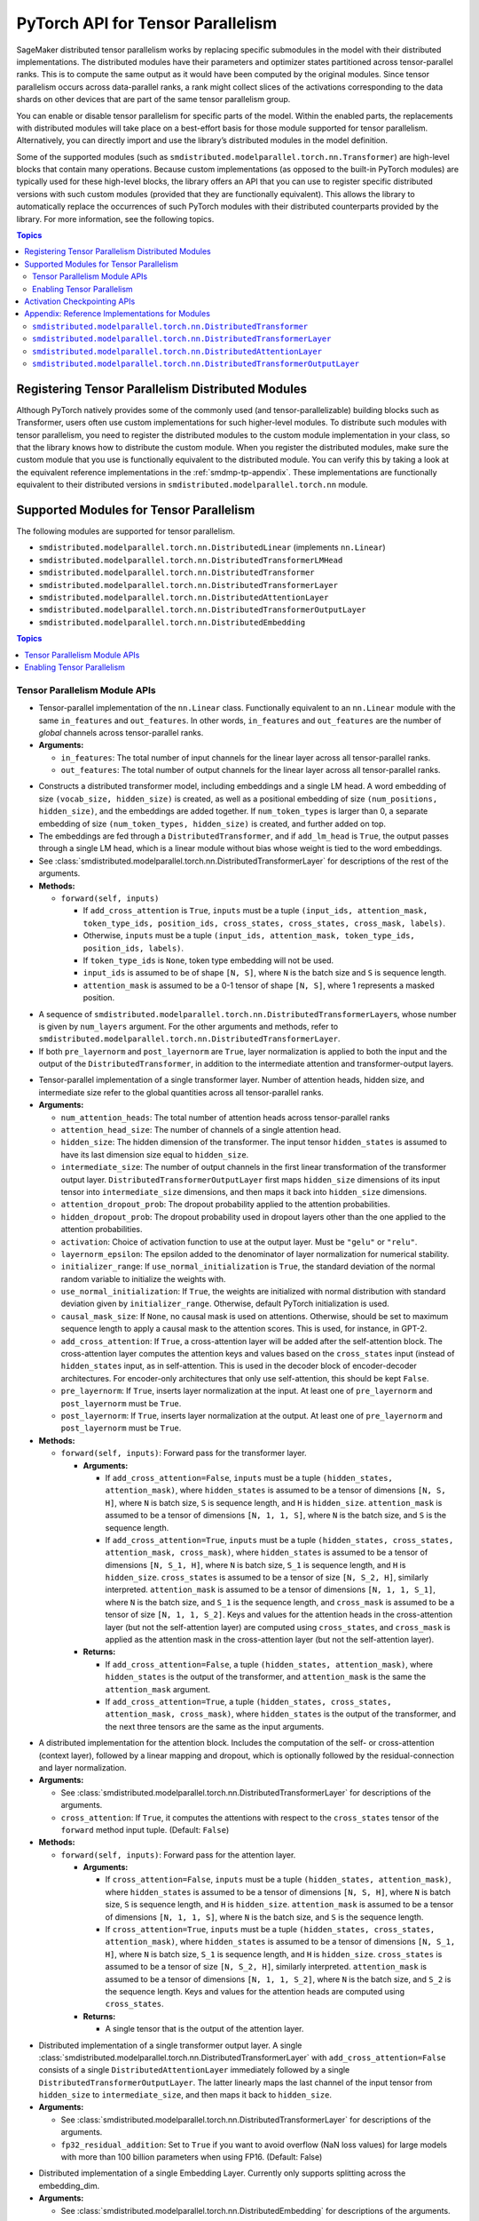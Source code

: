 .. _smdmp-pytorch-tensor-parallel:

PyTorch API for Tensor Parallelism
==================================

SageMaker distributed tensor parallelism works by replacing specific submodules
in the model with their distributed implementations. The distributed modules
have their parameters and optimizer states partitioned across tensor-parallel
ranks. This is to compute the same output as it would have been computed by
the original modules. Since tensor parallelism occurs across data-parallel
ranks, a rank might collect slices of the activations corresponding to the
data shards on other devices that are part of the same tensor parallelism group.

You can enable or disable tensor parallelism for specific parts of the model.
Within the enabled parts, the replacements with distributed modules will take
place on a best-effort basis for those module supported for tensor parallelism.
Alternatively, you can directly import and use the library’s distributed
modules in the model definition.

Some of the supported modules (such as ``smdistributed.modelparallel.torch.nn.Transformer``) are high-level
blocks that contain many operations. Because custom implementations
(as opposed to the built-in PyTorch modules) are typically used for these
high-level blocks, the library offers an API that you can use to register
specific distributed versions with such custom modules (provided that they
are functionally equivalent). This allows the library to automatically replace
the occurrences of such PyTorch modules with their distributed counterparts
provided by the library.
For more information, see the following topics.

.. contents:: Topics
  :depth: 3
  :local:

.. _registering-tp-modules:

Registering Tensor Parallelism Distributed Modules
--------------------------------------------------

Although PyTorch natively provides some of the commonly used (and
tensor-parallelizable) building blocks such as Transformer, users often
use custom implementations for such higher-level modules. To distribute
such modules with tensor parallelism, you need to register the
distributed modules to the custom module implementation in your class,
so that the library knows how to distribute the custom module. When you
register the distributed modules, make sure the custom module that you
use is functionally equivalent to the distributed module. You can verify
this by taking a look at the equivalent reference implementations in the
:ref:`smdmp-tp-appendix`.
These implementations are functionally equivalent to their distributed
versions in ``smdistributed.modelparallel.torch.nn`` module.

.. decorator:: @smdistributed.modelparallel.torch.tp_register(dist_module, init_hook=None, forward_hook=None, return_hook=None)

   -  A class decorator that registers the ``dist_module`` class with
      the module class that it is attached to. The hooks can be used to
      adapt to different interfaces used with ``__init__`` and
      ``forward`` methods.
   -  **Arguments:**

      -  ``dist_module``: A subclass of ``smdistributed.modelparallel.torch.nn.DistributedModule``
         that implements the distributed version of the module class the
         decorator is attached to. Any distributed module class defined
         in ``smdistributed.modelparallel.torch.nn`` module can be used.
      -  ``init_hook``: A callable that translates the arguments of the
         original module ``__init__`` method to an ``(args, kwargs)``
         tuple compatible with the arguments of the corresponding
         distributed module ``__init__`` method. Must return a tuple,
         whose first element is an iterable representing the positional
         arguments, and second element is a ``dict`` representing the
         keyword arguments. The input signature of the ``init_hook``
         must **exactly** match the signature of the original
         ``__init__`` method (including argument order and default
         values), except it must exclude ``self``.
      -  ``forward_hook``: A callable that translates the arguments of
         the original module ``forward`` method to an ``(args, kwargs)``
         tuple compatible with the arguments of the corresponding
         distributed module ``forward`` method. Must return a tuple,
         whose first element is an iterable representing the positional
         arguments, and second element is a ``dict`` representing the
         keyword arguments. The input signature of the ``init_hook``
         must **exactly** match the signature of the original
         ``forward`` method (including argument order and default
         values), except it must exclude ``self``.
      -  ``return_hook``: A callable that translates the object returned
         from the distributed module to the return object expected of
         the original module.

   -  **Example:**

      .. code:: python

         import smdistributed.modelparallel.torch as smp

         init_hook = lambda config: ((), config.to_dict())

         # register smp.nn.DistributedTransformer
         # as the distributed version of MyTransformer
         @smp.tp_register(smp.nn.DistributedTransformer, init_hook=init_hook)
         class MyTransformer(nn.Module):
             def __init__(self, config):
                 ...

             def forward(self, hidden_states, attention_mask):
                 ...

.. function:: smdistributed.modelparallel.torch.tp_register_with_module(module_cls, dist_module, init_hook=None, forward_hook=None, return_hook=None)

   -  When you do not have direct access to model definition code, you
      can use this API to similarly register a distributed module with
      an existing module class.

   -  **Arguments:**

      -  ``module_cls``: The existing module class that will be
         distributed.
      -  ``dist_module``: A subclass of ``smdistributed.modelparallel.torch.nn.DistributedModule``
         that implements the distributed version of the module class the
         decorator is attached to. Any distributed module class defined
         in ``smdistributed.modelparallel.torch.nn`` module can be used.
      -  ``init_hook``: A callable that translates the arguments of the
         original module ``__init__`` method to an ``(args, kwargs)``
         tuple compatible with the arguments of the corresponding
         distributed module ``__init__`` method. Must return a tuple,
         whose first element is an iterable representing the positional
         arguments, and second element is a ``dict`` representing the
         keyword arguments. The input signature of the ``init_hook``
         must **exactly** match the signature of the original
         ``__init__`` method (including argument order and default
         values), except it must exclude ``self``.
      -  ``forward_hook``: A callable that translates the arguments of
         the original module ``forward`` method to an ``(args, kwargs)``
         tuple compatible with the arguments of the corresponding
         distributed module ``forward`` method. Must return a tuple,
         whose first element is an iterable representing the positional
         arguments, and second element is a ``dict`` representing the
         keyword arguments. The input signature of the ``init_hook``
         must **exactly** match the signature of the original
         ``forward`` method (including argument order and default
         values), except it must exclude ``self``.
      -  ``return_hook``: A callable that translates the object returned
         from the distributed module to the return object expected of
         the original module.

   -  **Example:**

      .. code:: python

         import smdistributed.modelparallel.torch as smp

         from somelibrary import MyTransformer

         init_hook = lambda config: ((), config.to_dict())

         # register smp.nn.DistributedTransformer as the distributed version of MyTransformer
         smp.tp_register_with_module(MyTransformer,
                                     smp.nn.DistributedTransformer,
                                     init_hook=init_hook)

.. _smdmp-supported-modules-for-tp:

Supported Modules for Tensor Parallelism
----------------------------------------

The following modules are supported for tensor
parallelism.

-  ``smdistributed.modelparallel.torch.nn.DistributedLinear`` (implements ``nn.Linear``)
-  ``smdistributed.modelparallel.torch.nn.DistributedTransformerLMHead``
-  ``smdistributed.modelparallel.torch.nn.DistributedTransformer``
-  ``smdistributed.modelparallel.torch.nn.DistributedTransformerLayer``
-  ``smdistributed.modelparallel.torch.nn.DistributedAttentionLayer``
-  ``smdistributed.modelparallel.torch.nn.DistributedTransformerOutputLayer``
-  ``smdistributed.modelparallel.torch.nn.DistributedEmbedding``

.. contents:: Topics
  :depth: 3
  :local:

.. _tp-module-api:

Tensor Parallelism Module APIs
~~~~~~~~~~~~~~~~~~~~~~~~~~~~~~

.. class:: smdistributed.modelparallel.torch.nn.DistributedLinear(in_features, out_features)

   -  Tensor-parallel implementation of the ``nn.Linear`` class.
      Functionally equivalent to an ``nn.Linear`` module with the same
      ``in_features`` and ``out_features``. In other words,
      ``in_features`` and ``out_features`` are the number of *global*
      channels across tensor-parallel ranks.
   -  **Arguments:**

      -  ``in_features``: The total number of input channels for the
         linear layer across all tensor-parallel ranks.
      -  ``out_features``: The total number of output channels for the
         linear layer across all tensor-parallel ranks.

.. class:: smdistributed.modelparallel.torch.nn.DistributedTransformerLMHead(num_layers=12, num_attention_heads=32, attention_head_size=32, hidden_size=1024, intermediate_size=4096, vocab_size=30522, num_positions=1024, attention_dropout_prob=0.1, hidden_dropout_prob=0.1, activation="gelu", layernorm_epsilon=1e-5, num_token_types=0, causal_mask_size=None, add_cross_attention=False, add_lm_head=True,  initializer_range=0.02, use_normal_initialization=False, pre_layernorm=False, post_layernorm=True)

   -  Constructs a distributed transformer model, including embeddings
      and a single LM head. A word embedding of size
      ``(vocab_size, hidden_size)`` is created, as well as a positional
      embedding of size ``(num_positions, hidden_size)``, and the
      embeddings are added together. If ``num_token_types`` is larger
      than 0, a separate embedding of size
      ``(num_token_types, hidden_size)`` is created, and further added
      on top.
   -  The embeddings are fed through a ``DistributedTransformer``, and
      if ``add_lm_head`` is ``True``, the output passes through a single
      LM head, which is a linear module without bias whose weight is
      tied to the word embeddings.
   -  See :class:`smdistributed.modelparallel.torch.nn.DistributedTransformerLayer` for descriptions of the rest
      of the arguments.
   -  **Methods:**

      -  ``forward(self, inputs)``

         -  If ``add_cross_attention`` is ``True``, ``inputs`` must be a
            tuple
            ``(input_ids, attention_mask, token_type_ids, position_ids, cross_states, cross_states, cross_mask, labels)``.
         -  Otherwise, ``inputs`` must be a tuple
            ``(input_ids, attention_mask, token_type_ids, position_ids, labels)``.
         -  If ``token_type_ids`` is ``None``, token type embedding will
            not be used.
         -  ``input_ids`` is assumed to be of shape ``[N, S]``, where
            ``N`` is the batch size and ``S`` is sequence length.
         -  ``attention_mask`` is assumed to be a 0-1 tensor of shape
            ``[N, S]``, where 1 represents a masked position.

.. class:: smdistributed.modelparallel.torch.nn.DistributedTransformer(num_layers=12, num_attention_heads=32, attention_head_size=32, hidden_size=1024, intermediate_size=4096, attention_dropout_prob=0.1, hidden_dropout_prob=0.1, activation="gelu", layernorm_epsilon=1e-5, initializer_range=0.02, use_normal_initialization=False, causal_mask_size=None, add_cross_attention=False, pre_layernorm=False, post_layernorm=True)

   -  A sequence of ``smdistributed.modelparallel.torch.nn.DistributedTransformerLayer``\ s, whose
      number is given by ``num_layers`` argument. For the other
      arguments and methods, refer to
      ``smdistributed.modelparallel.torch.nn.DistributedTransformerLayer``.
   -  If both ``pre_layernorm`` and ``post_layernorm`` are ``True``,
      layer normalization is applied to both the input and the output of
      the ``DistributedTransformer``, in addition to the intermediate
      attention and transformer-output layers.

.. class:: smdistributed.modelparallel.torch.nn.DistributedTransformerLayer(num_attention_heads=32, attention_head_size=32, hidden_size=1024, intermediate_size=4096, attention_dropout_prob=0.1, hidden_dropout_prob=0.1, activation="gelu", layernorm_epsilon=1e-5, initializer_range=0.02, use_normal_initialization=False, causal_mask_size=None, add_cross_attention=False, pre_layernorm=False, post_layernorm=True)

   -  Tensor-parallel implementation of a single transformer layer.
      Number of attention heads, hidden size, and intermediate size
      refer to the global quantities across all tensor-parallel ranks.
   -  **Arguments:**

      -  ``num_attention_heads``: The total number of attention heads
         across tensor-parallel ranks
      -  ``attention_head_size``: The number of channels of a single
         attention head.
      -  ``hidden_size``: The hidden dimension of the transformer. The
         input tensor ``hidden_states`` is assumed to have its last
         dimension size equal to ``hidden_size``.
      -  ``intermediate_size``: The number of output channels in the
         first linear transformation of the transformer output layer.
         ``DistributedTransformerOutputLayer`` first maps
         ``hidden_size`` dimensions of its input tensor into
         ``intermediate_size`` dimensions, and then maps it back into
         ``hidden_size`` dimensions.
      -  ``attention_dropout_prob``: The dropout probability applied to
         the attention probabilities.
      -  ``hidden_dropout_prob``: The dropout probability used in
         dropout layers other than the one applied to the attention
         probabilities.
      -  ``activation``: Choice of activation function to use at the
         output layer. Must be ``"gelu"`` or ``"relu"``.
      -  ``layernorm_epsilon``: The epsilon added to the denominator of
         layer normalization for numerical stability.
      -  ``initializer_range``: If ``use_normal_initialization`` is
         ``True``, the standard deviation of the normal random variable
         to initialize the weights with.
      -  ``use_normal_initialization``: If ``True``, the weights are
         initialized with normal distribution with standard deviation
         given by ``initializer_range``. Otherwise, default PyTorch
         initialization is used.
      -  ``causal_mask_size``: If ``None``, no causal mask is used on
         attentions. Otherwise, should be set to maximum sequence length
         to apply a causal mask to the attention scores. This is used,
         for instance, in GPT-2.
      -  ``add_cross_attention``: If ``True``, a cross-attention layer
         will be added after the self-attention block. The
         cross-attention layer computes the attention keys and values
         based on the ``cross_states`` input (instead of
         ``hidden_states`` input, as in self-attention. This is used in
         the decoder block of encoder-decoder architectures. For
         encoder-only architectures that only use self-attention, this
         should be kept ``False``.
      -  ``pre_layernorm``: If ``True``, inserts layer normalization at
         the input. At least one of ``pre_layernorm`` and
         ``post_layernorm`` must be ``True``.
      -  ``post_layernorm``: If ``True``, inserts layer normalization at
         the output. At least one of ``pre_layernorm`` and
         ``post_layernorm`` must be ``True``.

   -  **Methods:**

      -  ``forward(self, inputs)``: Forward pass for the transformer
         layer.

         -  **Arguments:**

            -  If ``add_cross_attention=False``, ``inputs`` must be a
               tuple ``(hidden_states, attention_mask)``, where
               ``hidden_states`` is assumed to be a tensor of dimensions
               ``[N, S, H]``, where ``N`` is batch size, ``S`` is
               sequence length, and ``H`` is ``hidden_size``.
               ``attention_mask`` is assumed to be a tensor of
               dimensions ``[N, 1, 1, S]``, where ``N`` is the batch
               size, and ``S`` is the sequence length.
            -  If ``add_cross_attention=True``, ``inputs`` must be a
               tuple
               ``(hidden_states, cross_states, attention_mask, cross_mask)``,
               where ``hidden_states`` is assumed to be a tensor of
               dimensions ``[N, S_1, H]``, where ``N`` is batch size,
               ``S_1`` is sequence length, and ``H`` is ``hidden_size``.
               ``cross_states`` is assumed to be a tensor of size
               ``[N, S_2, H]``, similarly interpreted.
               ``attention_mask`` is assumed to be a tensor of
               dimensions ``[N, 1, 1, S_1]``, where ``N`` is the batch
               size, and ``S_1`` is the sequence length, and
               ``cross_mask`` is assumed to be a tensor of size
               ``[N, 1, 1, S_2]``. Keys and values for the attention
               heads in the cross-attention layer (but not the
               self-attention layer) are computed using
               ``cross_states``, and ``cross_mask`` is applied as the
               attention mask in the cross-attention layer (but not the
               self-attention layer).

         -  **Returns:**

            -  If ``add_cross_attention=False``, a tuple
               ``(hidden_states, attention_mask)``, where
               ``hidden_states`` is the output of the transformer, and
               ``attention_mask`` is the same the ``attention_mask``
               argument.
            -  If ``add_cross_attention=True``, a tuple
               ``(hidden_states, cross_states, attention_mask, cross_mask)``,
               where ``hidden_states`` is the output of the transformer,
               and the next three tensors are the same as the input
               arguments.

.. class:: smdistributed.modelparallel.torch.nn.DistributedAttentionLayer(num_attention_heads=32, attention_head_size=32, hidden_size=1024, attention_dropout_prob=0.1, hidden_dropout_prob=0.1, layernorm_epsilon=1e-5, initializer_range=0.02, use_normal_initialization=False, cross_attention=False, causal_mask_size=None, pre_layernorm=False, post_layernorm=True)

   -  A distributed implementation for the attention block. Includes the
      computation of the self- or cross-attention (context layer),
      followed by a linear mapping and dropout, which is optionally
      followed by the residual-connection and layer normalization.
   -  **Arguments:**

      -  See :class:`smdistributed.modelparallel.torch.nn.DistributedTransformerLayer` for descriptions of the
         arguments.
      -  ``cross_attention``: If ``True``, it computes the attentions
         with respect to the ``cross_states`` tensor of the ``forward``
         method input tuple. (Default: ``False``)

   -  **Methods:**

      -  ``forward(self, inputs)``: Forward pass for the attention
         layer.

         -  **Arguments:**

            -  If ``cross_attention=False``, ``inputs`` must be a tuple
               ``(hidden_states, attention_mask)``, where
               ``hidden_states`` is assumed to be a tensor of dimensions
               ``[N, S, H]``, where ``N`` is batch size, ``S`` is
               sequence length, and ``H`` is ``hidden_size``.
               ``attention_mask`` is assumed to be a tensor of
               dimensions ``[N, 1, 1, S]``, where ``N`` is the
               batch size, and ``S`` is the sequence length.
            -  If ``cross_attention=True``, ``inputs`` must be a tuple
               ``(hidden_states, cross_states, attention_mask)``, where
               ``hidden_states`` is assumed to be a tensor of dimensions
               ``[N, S_1, H]``, where ``N`` is batch size, ``S_1`` is
               sequence length, and ``H`` is ``hidden_size``.
               ``cross_states`` is assumed to be a tensor of size
               ``[N, S_2, H]``, similarly interpreted.
               ``attention_mask`` is assumed to be a tensor of
               dimensions ``[N, 1, 1, S_2]``, where ``N`` is the batch
               size, and ``S_2`` is the sequence length. Keys and values
               for the attention heads are computed using
               ``cross_states``.

         -  **Returns:**

            -  A single tensor that is the output of the attention
               layer.

.. class:: smdistributed.modelparallel.torch.nn.DistributedTransformerOutputLayer(hidden_size=1024, intermediate_size=4096,  hidden_dropout_prob=0.1, activation="gelu", layernorm_epsilon=1e-5, initializer_range=0.02, use_normal_initialization=False, pre_layernorm=False, post_layernorm=True, fp32_residual_addition=False)

   -  Distributed implementation of a single transformer output layer. A
      single :class:`smdistributed.modelparallel.torch.nn.DistributedTransformerLayer` with
      ``add_cross_attention=False`` consists of a single
      ``DistributedAttentionLayer`` immediately followed by a single
      ``DistributedTransformerOutputLayer``. The latter linearly maps
      the last channel of the input tensor from ``hidden_size`` to
      ``intermediate_size``, and then maps it back to ``hidden_size``.
   -  **Arguments:**

      -  See :class:`smdistributed.modelparallel.torch.nn.DistributedTransformerLayer` for descriptions of the
         arguments.
      - ``fp32_residual_addition``: Set to ``True`` if you want to avoid overflow
        (NaN loss values) for large models with more than 100 billion parameters
        when using FP16. (Default: False)

.. class:: smdistributed.modelparallel.torch.nn.DistributedEmbedding(num_embeddings,embedding_dim, padding_idx=None, max_norm=None, norm_type=2.0, scale_grad_by_freq=False, sparse=False, _weight=None, initializer_range=0.02, _skip_allgather=False,_skip_scatter_and_merge=False,)

   -  Distributed implementation of a single Embedding Layer. Currently
      only supports splitting across the embedding_dim.
   -  **Arguments:**

      -  See :class:`smdistributed.modelparallel.torch.nn.DistributedEmbedding` for descriptions of the
         arguments.

.. _enabling-tp:

Enabling Tensor Parallelism
~~~~~~~~~~~~~~~~~~~~~~~~~~~

There are two ways tensor parallelism can be enabled.

First, you can use
the distributed module implementations in ``smdistributed.modelparallel.torch.nn`` module directly in
your model definition. See :ref:`smdmp-supported-modules-for-tp`
for a complete list of built-in distributed modules. Here is an example
of how this can be done:

.. code:: python

   import torch.nn as nn
   import smdistributed.modelparallel.torch as smp

   class TransformerModel:
       def __init__(self):
           self.embedding = nn.Embedding(vocab_size, hidden_size)

           # directly instantiate smp.nn.DistributedTransformer and use it
           self.encoder = smp.nn.DistributedTransformer(num_layers, hidden_size, **kwargs)

           self.pooler = nn.Linear(hidden_size, hidden_size)

       def forward(self, hidden_states):
           emb_out = self.embedding(hidden_states)
           enc_out = self.encoder(emb_out)
           return self.pooler(enc_out)

Second, you can enable tensor parallelism for specific modules or blocks
of code, which will automatically enable tensor parallelism for the
supported modules within that scope. To do this, you can use the
following API:

.. decorator:: smdistributed.modelparallel.torch.tensor_parallelism(enabled=True, **kwargs)

   -  A context manager that enables or disables tensor parallelism for
      any supported module that is created inside. If there are nested
      contexts, the innermost overrides the rest. If there are
      multiple supported modules created within the context, where one
      is the submodule of the other, only the outermost module will be
      distributed. If a supported module shares weights with another
      (supported or unsupported) module, or if its hyperparameters do
      not support distribution (e.g., not divisible by the tensor
      parallelism degree), tensor parallelism will **not** be enabled
      for this module even if this API is used.

      **Example:**

      .. code:: python

         import smdistributed.modelparallel.torch as smp

         with smp.tensor_parallelism():
             self.m0 = nn.Linear(20, 20)                   # will be distributed
             with smp.tensor_parallelism(enabled=False):
                 self.m1 = nn.Linear(20, 20)               # will not be distributed

   - ``kwargs`` - Keyword arguments that can be used to modify the configurations of
     the distributed modules created inside the context.
     If a keyword argument provided through it matches any ``__init__`` method arguments
     of a ``DistributedModule`` that substitutes a module created inside
     the ``smdistributed.modelparallel.torch.tensor_parallelism`` context, this keyword will override
     the value defined in the ``init_hook``.

     - (*For v1.7.0 and later*) Through the following additional keyword arguments,
       the library supports `NVIDIA Megatron’s fused kernels
       <https://github.com/NVIDIA/Megatron-LM/tree/main/megatron/fused_kernels>`_

       - ``fused_softmax`` (bool) - Fusion of attention masking and softmax.
         By default, it is set to ``True``. You can deactivate it by setting
         ``fused_softmax=False`` in the ``smdistributed.modelparallel.torch.tensor_parallelism`` context manager.
       - ``fused_bias_gelu`` (bool) - Fusion of bias addition and Gelu activation.
         By default, it is set to ``False``. You can activate it by setting
         ``fused_bias_gelu=True`` in the ``smdistributed.modelparallel.torch.tensor_parallelism`` context manager.



.. function:: smdistributed.modelparallel.torch.set_tensor_parallelism(module, enabled=True, **kwargs)

   -  Enables or disables tensor parallelism for the supported
      submodules of ``module``. If enabling, the outermost supported
      modules will be distributed. If disabling, tensor parallelism will
      be disabled for the entire module subtree of ``module``. Unlike
      the context manager, this API can be used after the model creation
      (but before wrapping with :class:`smdistributed.modelparallel.torch.DistributedModel`), so direct
      access to model definition code is not required. If a supported
      module shares weights with another (supported or unsupported)
      module, or if its hyperparameters do not support distribution
      (e.g., not divisible by the tensor parallelism degree), tensor
      parallelism will **not** be enabled for this module.
   -  Keyword arguments ``kwargs`` can be used to modify the
      configurations of the distributed modules created inside the
      context. If a keyword argument provided here matches any
      ``__init__`` method arguments of a :class:`smdistributed.modelparallel.torch.DistributedModel` that
      substitutes a module created inside the ``smdistributed.modelparallel.torch.tensor_parallelism``
      context, this keyword will override the value defined in the
      ``init_hook``.
   -  **Example:**

      .. code:: python

         import smdistributed.modelparallel.torch as smp

         model = MyModel()
         smp.set_tensor_parallelism(model.encoder, True)
         smp.set_tensor_parallelism(model.encoder.embedding, True)

         # outermost supported submodules in model.encoder will be distributed, except for
         # model.encoder.embedding
         model = smp.DistributedModel(model)
         optimizer = smp.DistributedOptimizer(optimizer)

.. _activation-checkpointing-api:

Activation Checkpointing APIs
-----------------------------

``smdistributed.modelparallel`` provides three APIs to enable
activation checkpointing: one for checkpointing modules,
one for checkpointing sequential modules, and
one for checkpointing pretrained models.

For a conceptual guide and examples, see
`Activation Checkpointing <https://docs.aws.amazon.com/sagemaker/latest/dg/model-parallel-extended-features-pytorch-activation-checkpointing.html>`_
in the *SageMaker's Distributed Model Parallel developer guide*.

.. class:: smdistributed.modelparallel.torch.patches.checkpoint.checkpoint(module, *args, preserve_rng_state=True)

   -  Checkpoints the module passed. Throws error if, during manual
      partitioning, all children of module are not on same rank as the
      module itself, i.e. the module tree is split across multiple
      partitions. During auto-partitioning, if the module is split
      across multiple partitions, then this call is ignored(with a
      warning). Note that this call applies to the module instance only,
      not to the module class.

   -  **Arguments:**

      -  ``module (Instance of nn.Module)``: The module to be
         checkpointed. Note that unlike native checkpointing in
         PyTorch’s, activation checkpointing in
         ``smdistributed.modelparallel`` is at the granularity of a
         module. A generic function cannot be passed here.
      -  ``args``: Tuple containing inputs to the module.
      -  ``preserve_rng_state (bool, default=True)``: Omit stashing and
         restoring the RNG state during each checkpoint.

.. class:: smdistributed.modelparallel.torch.patches.checkpoint.checkpoint_sequential(sequential_module, input, strategy="each", preserve_rng_state=True, pack_args_as_tuple=False)

   -  Checkpoints the modules inside
      `nn.Sequential <https://pytorch.org/docs/stable/generated/torch.nn.Sequential.html>`__.
      This can be used even if different layers that are part of the
      sequential container lie on different partitions. Each layer part
      of the sequential module that is checkpointed must lie completely
      within one partition. If this is not the case during manual
      partitioning, then an error will be thrown. If this is not the
      case during auto partitioning, a warning will be raised and this
      module will be run without checkpointing.

   -  **Arguments**

      -  ``sequential_module (nn.Sequential)``: the sequential module to
         be checkpointed.
      -  ``input (torch.Tensor or a tuple of torch.Tensors)``: input to
         the module, which can be a tensor or a tuple of tensors. If a
         tuple is passed, then pack_args_as_tuple should be set to True.
      -  ``strategy (string, default=“each”)`` : Strategy determines how
         many layers part of the sequential module need to be grouped
         together for one checkpointing call. This determines how much
         memory can be reduced. It can take the following values

         -  ``each`` : The default is to checkpoint each module inside
            the sequential separately.
         -  ``contiguous``: Groups consecutive layers on the same
            partition together. For example, if a sequential consists of
            [a, b, c, d] where a,b are on pp_rank0 and c,d are on
            pp_rank 1, then this strategy would checkpoint a,b together
            and then c,d together. This means effectively, inputs of a,
            outputs of b, inputs of c, and outputs of d are in memory;
            the reamining activations are recomputed.
         -  ``group_2, group_3, group_4, etc:`` More generally,
            ``group_x`` where x is an integer. This strategy provides
            more flexibility in how many layers to group together.
            ``group_x`` groups x layers together on a best effort basis.
            It can group x layers together if there are x layers
            consecutively on the same partition. For example:
            [a,b,c,d,e] where a,b are on pp_rank0 and c,d,e are on
            pp_rank 1. If the strategy is ``group_3,`` then a,b are
            checkpointed together on pp_rank0 and c,d,e are checkpointed
            together on pp_rank1.

      -  ``preserve_rng_state (bool, default=True)``: Set to ``False``
         to omit stashing and restoring the RNG state during each
         checkpoint.
      -  ``pack_args_as_tuple (bool, default=False)``: To ensure that
         backward works correctly, the autograd function has to unpack
         any tuples received. If the checkpointed layer takes a tuple as
         input, then this needs to be set to True.

.. class:: smdistributed.modelparallel.torch.set_activation_checkpointing(module, preserve_rng_state=True, pack_args_as_tuple=False, strategy="each")

   -  This API is recommended when importing pretrained models from
      libraries, such as PyTorch and Hugging Face Transformers. This is
      particularly useful when you don’t have access to the model
      definition code and not be able to replace a module call with
      checkpoint.

   -  **Arguments**:

      -  ``module (Instance of nn.Module or nn.Sequential)``: The module
         to checkpoint.
      -  ``preserve_rng_state (bool, default=True)``: Set to ``False``
         to omit stashing and restoring the RNG state during each
         checkpoint.
      -  ``pack_args_as_tuple (bool, default=False)``: *Can only be
         passed when module is a sequential module.* To ensure that
         backward works correctly, the autograd function has to unpack
         any tuples received. If the layer checkpointed takes a tuple as
         input, then this needs to be set to True.
      -  ``strategy: (string, default=“each”)``: *Can only be passed
         when module is a sequential module.* Strategy determines how
         many layers part of the sequential module need to be grouped
         together for one checkpointing call.
      -  This determines how much memory can be reduced. It can take the
         following values

         -  ``each`` : The default is to checkpoint each module inside
            the sequential separately.
         -  ``contiguous``: Groups consecutive layers on the same
            partition together. For example if a sequential consists of
            ``[a, b, c, d]`` where ``a, b`` are on ``pp_rank0`` and ``c, d`` are on
            ``pp_rank 1``, then this strategy would checkpoint a,b together
            and then ``c, d`` together. This means effectively, the inputs of
            ``a``, outputs of ``b``, inputs of ``c``, and outputs of ``d`` are in
            memory, and the rest of the activations are recomputed.
         -  ``group_2, group_3, group_4, etc:`` More generally,
            ``group_x`` where x is an integer. This strategy provides
            more flexibility in how many layers to group together.
            ``group_x`` groups x number of layers together on a best
            effort basis if there are x layers consecutively in the same
            partition. **Example**: Assume a module with layers ``[a, b,
            c, d, e]``. The layers a and b are on pp_rank0, and ``c``, ``d``, and
            ``e`` are on ``pp_rank 1``. If the strategy is ``group_3,`` then ``a``,
            ``b`` are checkpointed together on ``pp_rank0``, and ``c``, ``d``, ``e`` are
            checkpointed together on ``pp_rank1``.

.. _smdmp-tp-appendix:

Appendix: Reference Implementations for Modules
-----------------------------------------------

The following are reference implementations for transformer-related
modules. Note that this is not the actual ``smdistributed`` source code,
but the distributed implementations provided in the library are the
distributed versions of these reference implementations, and can be used
to determine whether the distributed modules perform the same operations
as the custom modules in your script.

To keep the implementations simple, we only assume keyword arguments,
and assume the existence of a method ``parse_args(kwargs)``, which
parses the arguments to ``__init__`` methods and sets the relevant
attributes of the module, such as ``hidden_size`` and
``num_attention_heads``.

``smdistributed.modelparallel.torch.nn.DistributedTransformer``
~~~~~~~~~~~~~~~~~~~~~~~~~~~~~~~~~~~~~~~~~~~~~~~~~~~~~~~~~~~~~~~

.. code:: python

   class Transformer(nn.Module):
       def __init__(self, **kwargs):
           super(Transformer, self).__init__()
           self.parse_args(kwargs)

           self.layers = []
           for l in range(self.num_layers):
               self.layers.append(TransformerLayer(**kwargs))

           self.seq_layers = nn.Sequential(*self.layers)

       def forward(self, inp):
           return self.seq_layers(inp)

``smdistributed.modelparallel.torch.nn.DistributedTransformerLayer``
~~~~~~~~~~~~~~~~~~~~~~~~~~~~~~~~~~~~~~~~~~~~~~~~~~~~~~~~~~~~~~~~~~~~

.. code:: python

   class TransformerLayer(nn.Module):
       def __init__(self, **kwargs):
           super(TransformerLayer, self).__init__()
           self.parse_args(kwargs)

           self.attention = AttentionLayer(**kwargs)
           self.output = TransformerOutputLayer(**kwargs)

           if self.add_cross_attention:
               self.cross_attention = AttentionLayer(cross_attention=True, **kwargs)

       def forward(self, inp):
           if self.add_cross_attention:
               hidden_states, cross_states, attention_mask, cross_mask = inp
           else:
               hidden_states, attention_mask = inp

           attention_output = self.attention((hidden_states, attention_mask))
           if self.add_cross_attention:
               attention_output = self.cross_attention((attention_output,
                                                        cross_states,
                                                        cross_mask))

           output = self.output(attention_output)

           if self.add_cross_attention:
               return output, cross_states, attention_mask, cross_mask
           else:
               return output, attention_mask

``smdistributed.modelparallel.torch.nn.DistributedAttentionLayer``
~~~~~~~~~~~~~~~~~~~~~~~~~~~~~~~~~~~~~~~~~~~~~~~~~~~~~~~~~~~~~~~~~~

.. code:: python

   class AttentionLayer(nn.Module):
       def __init__(self, **kwargs):
           super(AttentionLayer, self).__init__()
           self.parse_args(kwargs)
           self.attention_head_size = self.hidden_size // self.num_attention_heads

           self.query = nn.Linear(self.hidden_size, self.hidden_size)
           self.key = nn.Linear(self.hidden_size, self.hidden_size)
           self.value = nn.Linear(self.hidden_size, self.hidden_size)
           self.dense = nn.Linear(self.hidden_size, self.hidden_size)

           self.dropout1 = nn.Dropout(self.attention_dropout_prob)
           self.dropout2 = nn.Dropout(self.hidden_dropout_prob)

           if self.pre_layernorm:
               self.pre_layernorm = nn.LayerNorm(self.hidden_size,
                                       eps=self.layernorm_epsilon)

           if self.post_layernorm:
               self.layernorm = nn.LayerNorm(self.hidden_size,
                                       eps=self.layernorm_epsilon)

       def transpose(self, tensor, key=False):
           shape = tensor.size()[:-1] +
                           (self.num_attention_heads, self.attention_head_size)
           tensor = torch.reshape(tensor, shape)
           if key:
               return tensor.permute(0, 2, 3, 1)
           else:
               return tensor.permute(0, 2, 1, 3)

       def forward(self, inp):
           if self.cross_attention:
               hidden_states, cross_states, attention_mask = inp
           else:
               hidden_states, attention_mask = inp

           if self.pre_layernorm:
               norm_states = self.pre_layernorm(hidden_states)
           else:
               norm_states = hidden_states

           query_layer = self.query(norm_states)

           if self.cross_attention:
               key_layer = self.key(cross_states)
               value_layer = self.value(cross_states)
           else:
               key_layer = self.key(norm_states)
               value_layer = self.value(norm_states)

           query_layer = self.transpose(query_layer)
           key_layer = self.transpose(key_layer, key=True)
           value_layer = self.transpose(value_layer)

           attention_scores = torch.matmul(query_layer, key_layer)
           attention_scores = attention_scores / math.sqrt(self.attention_head_size)

           if not self.cross_attention and self.causal_mask is not None:
               attention_scores = self.apply_causal_mask(attention_scores)

           attention_scores = attention_scores + attention_mask

           attention_probs = F.softmax(attention_scores, dim=-1)
           attention_probs = self.dropout1(attention_probs)

           context_layer = torch.matmul(attention_probs, value_layer)
           context_layer = context_layer.permute(0, 2, 1, 3)
           new_context_layer_shape = context_layer.size()[:-2] + \
                                       (self.local_attention_size,)
           context_layer = torch.reshape(context_layer, new_context_layer_shape)

           self_attention = self.dense(context_layer)
           self_attention = self.dropout2(self_attention)

           if self.post_layernorm:
               return self.layernorm(self_attention + hidden_states)
           else:
               return self_attention

``smdistributed.modelparallel.torch.nn.DistributedTransformerOutputLayer``
~~~~~~~~~~~~~~~~~~~~~~~~~~~~~~~~~~~~~~~~~~~~~~~~~~~~~~~~~~~~~~~~~~~~~~~~~~

.. code:: python

   class TransformerOutputLayer(nn.Module):
       def __init__(self, **kwargs):
           super(TransformerOutputLayer, self).__init__()
           self.parse_args(kwargs)

           self.dense1 = nn.Linear(self.hidden_size, self.intermediate_size)
           self.dense2 = nn.Linear(self.intermediate_size, self.hidden_size)

           self.dropout = nn.Dropout(self.attention_dropout_prob)

           if self.pre_layernorm:
               self.pre_layernorm = nn.LayerNorm(self.hidden_size,
                                       eps=self.layernorm_epsilon)

           if self.post_layernorm:
               self.layernorm = nn.LayerNorm(self.hidden_size,
                                       eps=self.layernorm_epsilon)

       def forward(self, inp):
           if self.pre_layernorm:
               norm_inp = self.pre_layernorm(inp)
           else:
               norm_inp = inp

           dense1_output = self.dense1(norm_inp)
           if self.activation == "gelu":
               act_output = F.gelu(dense1_output)
           else:
               act_output = F.relu(dense1_output)

           dense2_output = self.dense2(act_output)
           output = self.dropout(dense2_output)

           if self.post_layernorm:
               return self.layernorm(inp + output)
           else:
               return output
